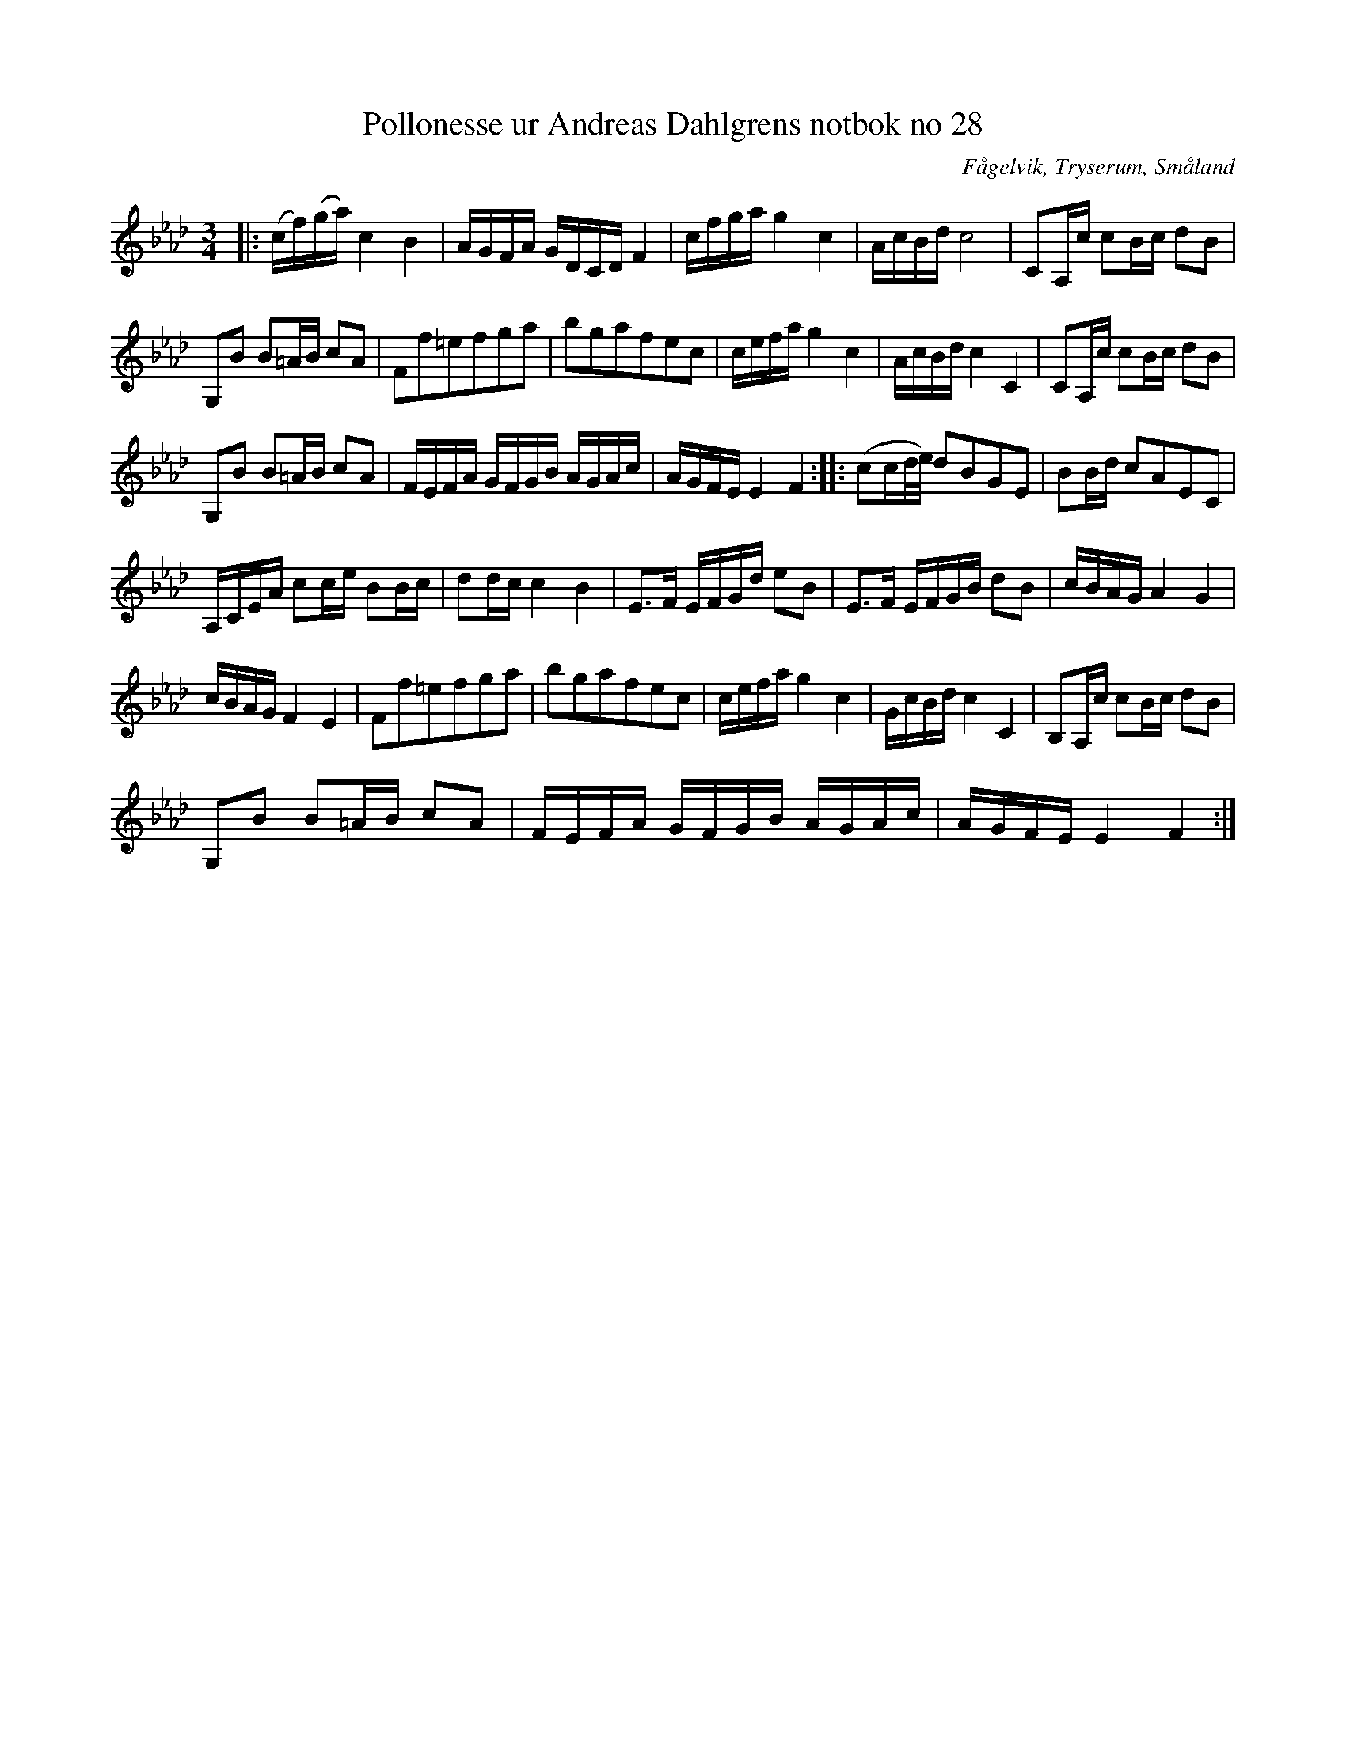 %%abc-charset utf-8

X:28
T:Pollonesse ur Andreas Dahlgrens notbok no 28
R:Slängpolska
O:Fågelvik, Tryserum, Småland
B:Andreas Dahlgrens Notbok
Z:FMK - katalog Ma7 bild 14
Z:Till ABC Arne Kjellman 2017-03-22
N:[[!Sverige]], [[!Småland]], [[!Tryserum]],[[!Fågelvik]]
L:1/8
M:3/4
K:Fmin
|: (c/f/)(g/a/) c2 B2 | A/G/F/A/ G/D/C/D/ F2 | c/f/g/a/ g2 c2 | A/c/B/d/ c4 | CA,/c/ cB/c/ dB |
G,B B=A/B/ cA | Ff=efga | bgafec | c/e/f/a/ g2 c2 | A/c/B/d/ c2 C2 | CA,/c/ cB/c/ dB |
G,B B=A/B/ cA | F/E/F/A/ G/F/G/B/ A/G/A/c/ | A/G/F/E/ E2 F2 :: (cc/d/4e/4) dBGE | BB/d/ cAEC |
A,/C/E/A/ cc/e/ BB/c/ | dd/c/ c2 B2 | E>F  E/F/G/d/ eB | E>F  E/F/G/B/ dB | c/B/A/G/ A2 G2 |
c/B/A/G/ F2 E2 | Ff=efga | bgafec | c/e/f/a/ g2 c2 | G/c/B/d/ c2 C2 | B,A,/c/ cB/c/ dB |
G,B B=A/B/ cA | F/E/F/A/ G/F/G/B/ A/G/A/c/ | A/G/F/E/ E2 F2 :|

